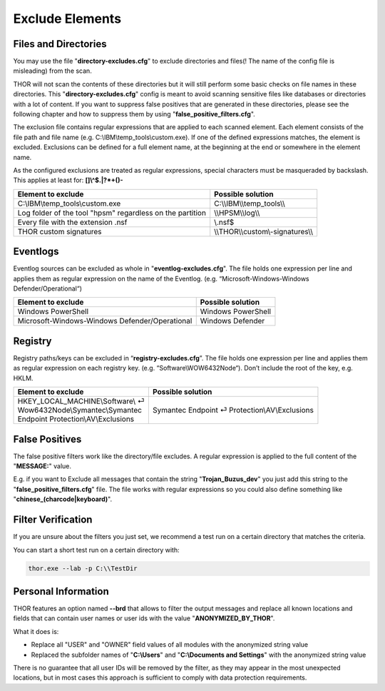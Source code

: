 
Exclude Elements
================

Files and Directories
---------------------

You may use the file "**directory-excludes.cfg**" to exclude directories
and files(! The name of the config file is misleading) from the scan.

THOR will not scan the contents of these directories but it will still
perform some basic checks on file names in these directories. This
"**directory-excludes.cfg**" config is meant to avoid scanning
sensitive files like databases or directories with a lot of content. If
you want to suppress false positives that are generated in these
directories, please see the following chapter and how to suppress them
by using "**false\_positive\_filters.cfg**".

The exclusion file contains regular expressions that are applied to each
scanned element. Each element consists of the file path and file name
(e.g. C:\\IBM\\temp\_tools\\custom.exe). If one of the defined
expressions matches, the element is excluded. Exclusions can be defined
for a full element name, at the beginning at the end or somewhere in the
element name.

As the configured exclusions are treated as regular expressions, special
characters must be masqueraded by backslash. This applies at least for:
**[]\\^$.\|?\*+()-**

+-------------------------------------------------------------+---------------------------------------+
| Element to exclude                                          | Possible solution                     |
+=============================================================+=======================================+
| C:\\IBM\\temp\_tools\\custom.exe                            | C:\\\\IBM\\\\temp\_tools\\\\          |
+-------------------------------------------------------------+---------------------------------------+
| Log folder of the tool "hpsm" regardless on the partition   | \\\\HPSM\\\\log\\\\                   |
+-------------------------------------------------------------+---------------------------------------+
| Every file with the extension .nsf                          | \\.nsf$                               |
+-------------------------------------------------------------+---------------------------------------+
| THOR custom signatures                                      | \\\\THOR\\\\custom\\-signatures\\\\   |
+-------------------------------------------------------------+---------------------------------------+

Eventlogs
---------

Eventlog sources can be excluded as whole in
"**eventlog-excludes.cfg**". The file holds one expression per line
and applies them as regular expression on the name of the Eventlog.
(e.g. “Microsoft-Windows-Windows Defender/Operational“)

+--------------------------------------------------+----------------------+
| Element to exclude                               | Possible solution    |
+==================================================+======================+
| Windows PowerShell                               | Windows PowerShell   |
+--------------------------------------------------+----------------------+
| Microsoft-Windows-Windows Defender/Operational   | Windows Defender     |
+--------------------------------------------------+----------------------+

Registry
--------

Registry paths/keys can be excluded in “\ **registry-excludes.cfg**\ ”.
The file holds one expression per line and applies them as regular
expression on each registry key. (e.g. “Software\\WOW6432Node“). Don’t
include the root of the key, e.g. HKLM.

+---------------------------------------+--------------------------------------------------+
| Element to exclude                    | Possible solution                                |
+=======================================+==================================================+
| | HKEY\_LOCAL\_MACHINE\\Software\\ ⏎  | Symantec Endpoint ⏎ Protection\\AV\\Exclusions   |
| | Wow6432Node\\Symantec\\Symantec     |                                                  |
| | Endpoint Protection\\AV\\Exclusions |                                                  |
+---------------------------------------+--------------------------------------------------+

False Positives
---------------

The false positive filters work like the directory/file excludes. A
regular expression is applied to the full content of the "**MESSAGE:**"
value.

E.g. if you want to Exclude all messages that contain the string
"**Trojan\_Buzus\_dev**" you just add this string to the
"**false\_positive\_filters.cfg**" file. The file works with regular
expressions so you could also define something like
"**chinese\_(charcode\|keyboard)**".

Filter Verification
-------------------

If you are unsure about the filters you just set, we recommend a test
run on a certain directory that matches the criteria.

You can start a short test run on a certain directory with:

.. code:: batch
   
   thor.exe --lab -p C:\\TestDir

Personal Information
--------------------

THOR features an option named **--brd** that allows to filter the output
messages and replace all known locations and fields that can contain
user names or user ids with the value "**ANONYMIZED\_BY\_THOR**".

What it does is:

* Replace all "USER" and "OWNER" field values of all modules with the anonymized string value
* Replaced the subfolder names of "**C:\\Users**" and "**C:\\Documents and Settings**" with the anonymized string value

There is no guarantee that all user IDs will be removed by the filter,
as they may appear in the most unexpected locations, but in most cases
this approach is sufficient to comply with data protection requirements.
